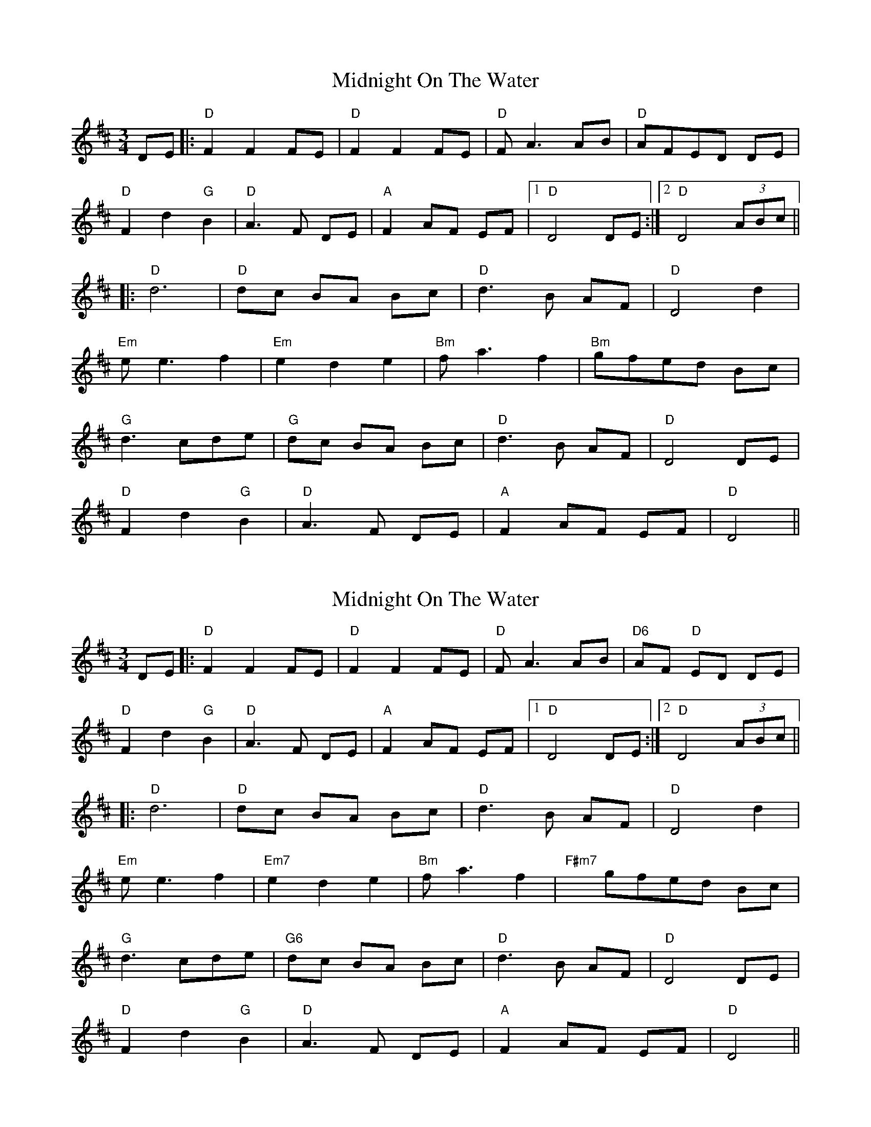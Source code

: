 X: 1
T: Midnight On The Water
Z: barrysmith90
S: https://thesession.org/tunes/5020#setting5020
R: waltz
M: 3/4
L: 1/8
K: Dmaj
DE |: "D"F2 F2 FE |"D" F2 F2 FE|"D" F A3 AB|"D" AFED DE |
"D"F2 d2 "G"B2 |"D" A3 F DE |"A" F2 AF EF |1"D" D4 DE :|2"D" D4 (3ABc||
|:"D"d6|"D" dc BA Bc|"D" d3 B AF|"D" D4 d2|
"Em"e e3 f2|"Em" e2 d2 e2|"Bm"f a3 f2|"Bm"gfed Bc|
"G"d3 cde|"G" dc BA Bc |"D" d3 B AF |"D" D4 DE |
"D"F2 d2 "G"B2 |"D" A3 F DE |"A" F2 AF EF |"D" D4 ||
X: 2
T: Midnight On The Water
Z: paulj504
S: https://thesession.org/tunes/5020#setting22312
R: waltz
M: 3/4
L: 1/8
K: Dmaj
DE |: "D"F2 F2 FE |"D" F2 F2 FE|"D" F A3 AB|"D6" AF "D" ED DE |
"D"F2 d2 "G"B2 |"D" A3 F DE |"A" F2 AF EF |1"D" D4 DE :|2"D" D4 (3ABc||
|:"D"d6|"D" dc BA Bc|"D" d3 B AF|"D" D4 d2|
"Em"e e3 f2|"Em7" e2 d2 e2|"Bm"f a3 f2|"F#m7"xgfed Bc|
"G"d3 cde|"G6" dc BA Bc |"D" d3 B AF |"D" D4 DE |
"D"F2 d2 "G"B2 |"D" A3 F DE |"A" F2 AF EF |"D" D4 ||
X: 3
T: Midnight On The Water
Z: kiwifolk
S: https://thesession.org/tunes/5020#setting23531
R: waltz
M: 3/4
L: 1/8
K: Dmaj
DE |"D"Fz F2 FE | Fz F2 FE|F A3 AB|"D6" AF "D" ED DE |
F2 "G"d3 B |"D" AF D2DE |"A" F2 AF EF |1"D" D4 :|2"D" D4 (3ABc||
|:"D"d2dc de|"D" dc BA Bc|"D" d3 B AF|"D" D4 d2|
"Em"e4 ef|"Em7" e2 d2 e2|"Bm"f3e fe|"F#m7"dc BA Bc|
"G"d3 c de|"G6" dc BA Bc |"D" d3 B AF |D4 DE |
"D"F2 d2 "G"B2 |"D" A3 F DE |"A" F2 AF EF |"D" D6:|
X: 4
T: Midnight On The Water
Z: Mix O'Lydian
S: https://thesession.org/tunes/5020#setting26411
R: waltz
M: 3/4
L: 1/8
K: Dmaj
|: DE | "D" F2 F2 FE | "D" F2 F2 FE | "D" F A3 AB | "D" AF ED DE |
"D" F2 d2 "G" B2 | "D" A3 F DE | "A" F2 AF EF |"D" D4 :|
(3ABc | "D" d6 | "Bm" dc BA Bc | "D" d3 B AF | "D" D4 d2 |
"Em" e e3 f2 |"Em" e2 d2 e2 | "Bm" f a3 f2 | "D" gf ed Bc |
"G" d3 cde | "G" dc BA Bc | "D" d3 B AF | "D" D4 DE |
"D" F2 d2 "G" B2 | "D" A3 F DE | "A" F2 AF EF |"D" D4 |]
